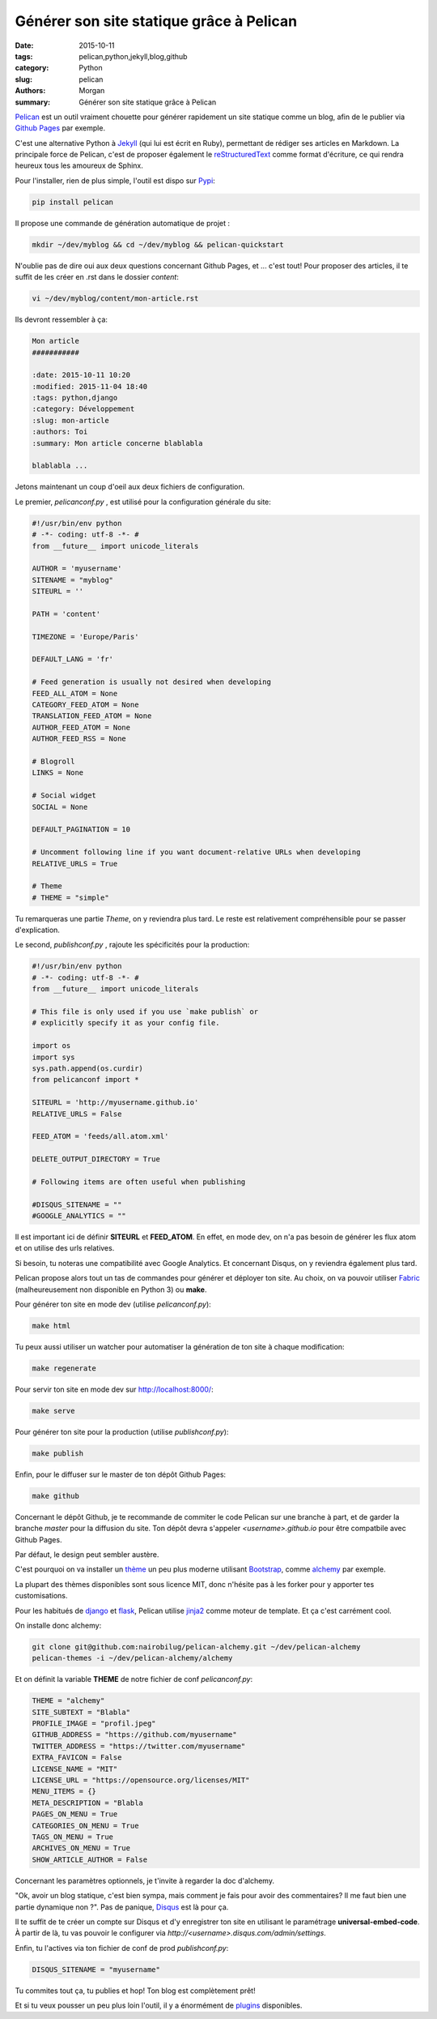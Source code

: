 Générer son site statique grâce à Pelican
#########################################

:date: 2015-10-11
:tags: pelican,python,jekyll,blog,github
:category: Python
:slug: pelican
:authors: Morgan
:summary: Générer son site statique grâce à Pelican

.. image:: ./images/pelican.png
    :alt: Pelican
    :align: right

`Pelican <http://blog.getpelican.com/>`_ est un outil vraiment chouette pour
générer rapidement un site statique comme un blog, afin de le publier via
`Github Pages <https://pages.github.com>`_ par exemple.

C'est une alternative Python à `Jekyll <https://jekyllrb.com/>`_ (qui lui est
écrit en Ruby), permettant de rédiger ses articles en Markdown. La
principale force de Pelican, c'est de proposer également le `reStructuredText
<http://sphinx-doc.org/rest.html>`_ comme format d'écriture, ce qui rendra
heureux tous les amoureux de Sphinx.

Pour l'installer, rien de plus simple, l'outil est dispo sur `Pypi
<https://pypi.python.org/pypi>`_:

.. code-block:: bash

    pip install pelican

Il propose une commande de génération automatique de projet :

.. code-block:: bash

    mkdir ~/dev/myblog && cd ~/dev/myblog && pelican-quickstart

N'oublie pas de dire oui aux deux questions concernant Github Pages,
et ... c'est tout! Pour proposer des articles, il te suffit de les créer en .rst
dans le dossier *content*:

.. code-block:: bash

    vi ~/dev/myblog/content/mon-article.rst

Ils devront ressembler à ça:

.. code-block:: rst

    Mon article
    ###########

    :date: 2015-10-11 10:20
    :modified: 2015-11-04 18:40
    :tags: python,django
    :category: Développement
    :slug: mon-article
    :authors: Toi
    :summary: Mon article concerne blablabla

    blablabla ...

Jetons maintenant un coup d'oeil aux deux fichiers de configuration.

Le premier, *pelicanconf.py* , est utilisé pour la configuration générale du site:

.. code-block:: python

    #!/usr/bin/env python
    # -*- coding: utf-8 -*- #
    from __future__ import unicode_literals

    AUTHOR = 'myusername'
    SITENAME = "myblog"
    SITEURL = ''

    PATH = 'content'

    TIMEZONE = 'Europe/Paris'

    DEFAULT_LANG = 'fr'

    # Feed generation is usually not desired when developing
    FEED_ALL_ATOM = None
    CATEGORY_FEED_ATOM = None
    TRANSLATION_FEED_ATOM = None
    AUTHOR_FEED_ATOM = None
    AUTHOR_FEED_RSS = None

    # Blogroll
    LINKS = None

    # Social widget
    SOCIAL = None

    DEFAULT_PAGINATION = 10

    # Uncomment following line if you want document-relative URLs when developing
    RELATIVE_URLS = True

    # Theme
    # THEME = "simple"

Tu remarqueras une partie *Theme*, on y reviendra plus tard.
Le reste est relativement compréhensible pour se passer d'explication.

Le second, *publishconf.py* , rajoute les spécificités pour la production:

.. code-block:: python

    #!/usr/bin/env python
    # -*- coding: utf-8 -*- #
    from __future__ import unicode_literals

    # This file is only used if you use `make publish` or
    # explicitly specify it as your config file.

    import os
    import sys
    sys.path.append(os.curdir)
    from pelicanconf import *

    SITEURL = 'http://myusername.github.io'
    RELATIVE_URLS = False

    FEED_ATOM = 'feeds/all.atom.xml'

    DELETE_OUTPUT_DIRECTORY = True

    # Following items are often useful when publishing

    #DISQUS_SITENAME = ""
    #GOOGLE_ANALYTICS = ""

Il est important ici de définir **SITEURL** et **FEED_ATOM**.
En effet, en mode dev, on n'a pas besoin de générer les flux atom et on utilise
des urls relatives.

Si besoin, tu noteras une compatibilité avec Google Analytics.
Et concernant Disqus, on y reviendra également plus tard.

Pelican propose alors tout un tas de commandes pour générer et déployer ton site.
Au choix, on va pouvoir utiliser `Fabric <http://www.fabfile.org>`_
(malheureusement non disponible en Python 3) ou **make**.

Pour générer ton site en mode dev (utilise *pelicanconf.py*):

.. code-block:: bash

    make html

Tu peux aussi utiliser un watcher pour automatiser la génération de ton site à chaque modification:

.. code-block:: bash

    make regenerate

Pour servir ton site en mode dev sur `http://localhost:8000/ <http://localhost:8000/>`_:

.. code-block:: bash

    make serve

Pour générer ton site pour la production (utilise *publishconf.py*):

.. code-block:: bash

    make publish

Enfin, pour le diffuser sur le master de ton dépôt Github Pages:

.. code-block:: bash

   make github

Concernant le dépôt Github, je te recommande de commiter le code Pelican sur une
branche à part, et de garder la branche *master* pour la diffusion du site.
Ton dépôt devra s'appeler *<username>.github.io* pour être compatbile avec
Github Pages.

Par défaut, le design peut sembler austère.

C'est pourquoi on va installer un `thème <http://pelicanthemes.com/>`_ un peu
plus moderne utilisant `Bootstrap <http://getbootstrap.com/>`_, comme
`alchemy <https://github.com/nairobilug/pelican-alchemy>`_ par exemple.

La plupart des thèmes disponibles sont sous licence MIT, donc n'hésite pas à les
forker pour y apporter tes customisations.

Pour les habitués de `django <https://www.djangoproject.com/>`_ et
`flask <http://flask.pocoo.org/>`_, Pelican utilise `jinja2 <http://jinja.pocoo.org/>`_
comme moteur de template. Et ça c'est carrément cool.

On installe donc alchemy:

.. code-block:: bash

    git clone git@github.com:nairobilug/pelican-alchemy.git ~/dev/pelican-alchemy
    pelican-themes -i ~/dev/pelican-alchemy/alchemy

Et on définit la variable **THEME** de notre fichier de conf *pelicanconf.py*:

.. code-block:: python

    THEME = "alchemy"
    SITE_SUBTEXT = "Blabla"
    PROFILE_IMAGE = "profil.jpeg"
    GITHUB_ADDRESS = "https://github.com/myusername"
    TWITTER_ADDRESS = "https://twitter.com/myusername"
    EXTRA_FAVICON = False
    LICENSE_NAME = "MIT"
    LICENSE_URL = "https://opensource.org/licenses/MIT"
    MENU_ITEMS = {}
    META_DESCRIPTION = "Blabla
    PAGES_ON_MENU = True
    CATEGORIES_ON_MENU = True
    TAGS_ON_MENU = True
    ARCHIVES_ON_MENU = True
    SHOW_ARTICLE_AUTHOR = False

Concernant les paramètres optionnels, je t'invite à regarder la doc d'alchemy.

"Ok, avoir un blog statique, c'est bien sympa, mais comment je fais pour avoir
des commentaires? Il me faut bien une partie dynamique non ?". Pas de panique,
`Disqus <https://disqus.com>`_ est là pour ça.

Il te suffit de te créer un compte sur Disqus et d'y enregistrer ton site en
utilisant le paramétrage **universal-embed-code**. À partir de là, tu vas pouvoir
le configurer via *http://<username>.disqus.com/admin/settings*.

Enfin, tu l'actives via ton fichier de conf de prod *publishconf.py*:

.. code-block:: python

    DISQUS_SITENAME = "myusername"

Tu commites tout ça, tu publies et hop! Ton blog est complètement prêt!

Et si tu veux pousser un peu plus loin l'outil, il y a énormément de
`plugins <https://github.com/getpelican/pelican-plugins>`_ disponibles.
